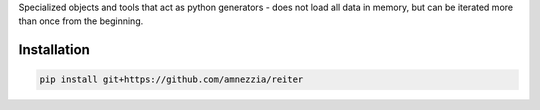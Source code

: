 

Specialized objects and tools that act as python generators - does not load all data in memory, but can be iterated more than once from the beginning.

Installation
============

.. code-block:: bash

   pip install git+https://github.com/amnezzia/reiter